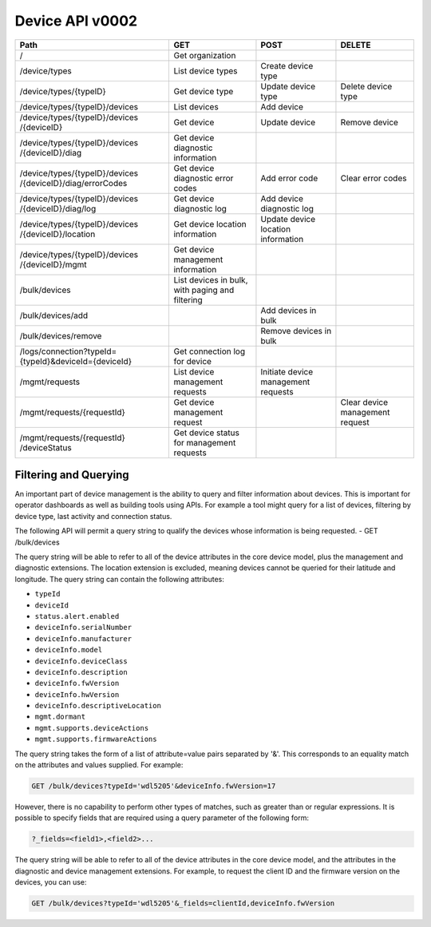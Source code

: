 ================
Device API v0002
================

+--------------------------------+-------------------------+---------------------+--------------------+
| Path                           | GET                     | POST                | DELETE             |
+================================+=========================+=====================+====================+
| /                              | Get organization        |                     |                    |
+--------------------------------+-------------------------+---------------------+--------------------+
| /device/types                  | List device types       | Create device type  |                    |
+--------------------------------+-------------------------+---------------------+--------------------+
| /device/types/{typeID}         | Get device type         | Update device type  | Delete device type |
+--------------------------------+-------------------------+---------------------+--------------------+
| /device/types/{typeID}/devices | List devices            | Add device          |                    |
+--------------------------------+-------------------------+---------------------+--------------------+
| /device/types/{typeID}/devices | Get device              | Update device       | Remove device      |
| /{deviceID}                    |                         |                     |                    |
+--------------------------------+-------------------------+---------------------+--------------------+
| /device/types/{typeID}/devices | Get device diagnostic   |                     |                    |
| /{deviceID}/diag               | information             |                     |                    |
+--------------------------------+-------------------------+---------------------+--------------------+
| /device/types/{typeID}/devices | Get device diagnostic   | Add error code      | Clear error codes  |
| /{deviceID}/diag/errorCodes    | error codes             |                     |                    |
+--------------------------------+-------------------------+---------------------+--------------------+
| /device/types/{typeID}/devices | Get device diagnostic   | Add device          |                    |
| /{deviceID}/diag/log           | log                     | diagnostic log      |                    |
+--------------------------------+-------------------------+---------------------+--------------------+
| /device/types/{typeID}/devices | Get device location     | Update device       |                    |
| /{deviceID}/location           | information             | location information|                    |
+--------------------------------+-------------------------+---------------------+--------------------+
| /device/types/{typeID}/devices | Get device management   |                     |                    |
| /{deviceID}/mgmt               | information             |                     |                    |
+--------------------------------+-------------------------+---------------------+--------------------+
| /bulk/devices                  | List devices in bulk,   |                     |                    |
|                                | with paging and         |                     |                    |
|                                | filtering               |                     |                    |
+--------------------------------+-------------------------+---------------------+--------------------+
| /bulk/devices/add              |                         | Add devices in      |                    |
|                                |                         | bulk                |                    |
+--------------------------------+-------------------------+---------------------+--------------------+
| /bulk/devices/remove           |                         | Remove devices in   |                    | 
|                                |                         | bulk                |                    |
+--------------------------------+-------------------------+---------------------+--------------------+
| /logs/connection?typeId=       | Get connection log for  |                     |                    |
| {typeId}&deviceId={deviceId}   | device                  |                     |                    |
+--------------------------------+-------------------------+---------------------+--------------------+
| /mgmt/requests                 | List device management  | Initiate device     |                    |
|                                | requests                | management requests |                    |
+--------------------------------+-------------------------+---------------------+--------------------+
| /mgmt/requests/{requestId}     | Get device management   |                     | Clear device       |
|                                | request                 |                     | management request |
+--------------------------------+-------------------------+---------------------+--------------------+
| /mgmt/requests/{requestId}     | Get device status for   |                     |                    |
| /deviceStatus                  | management requests     |                     |                    |
+--------------------------------+-------------------------+---------------------+--------------------+

Filtering and Querying
------------------------

An important part of device management is the ability to query and filter information about devices. This is important for operator dashboards as well as building tools using APIs. For example a tool might query for a list of devices, filtering by device type, last activity and connection status.

The following API will permit a query string to qualify the devices whose information is being requested.
- GET /bulk/devices 

The query string will be able to refer to all of the device attributes in the core device model, plus the management and diagnostic extensions. The location extension is excluded, meaning devices cannot be queried for their latitude and longitude. The query string can contain the following attributes:

- ``typeId``
- ``deviceId``
- ``status.alert.enabled``
- ``deviceInfo.serialNumber``
- ``deviceInfo.manufacturer``
- ``deviceInfo.model``
- ``deviceInfo.deviceClass``
- ``deviceInfo.description``
- ``deviceInfo.fwVersion``
- ``deviceInfo.hwVersion``
- ``deviceInfo.descriptiveLocation``
- ``mgmt.dormant``
- ``mgmt.supports.deviceActions``
- ``mgmt.supports.firmwareActions``

The query string takes the form of a list of attribute=value pairs separated by '&'. This corresponds to an equality match on the attributes and values supplied. For example:

.. code::

	GET /bulk/devices?typeId='wdl5205'&deviceInfo.fwVersion=17

However, there is no capability to perform other types of matches, such as greater than or regular expressions. It is possible to specify fields that are required using a query parameter of the following form:

.. code:: 

	?_fields=<field1>,<field2>...

The query string will be able to refer to all of the device attributes in the core device model, and the attributes in the diagnostic and device management extensions. For example, to request the client ID and the firmware version on the devices, you can use:

.. code:: 

	GET /bulk/devices?typeId='wdl5205'&_fields=clientId,deviceInfo.fwVersion
	
